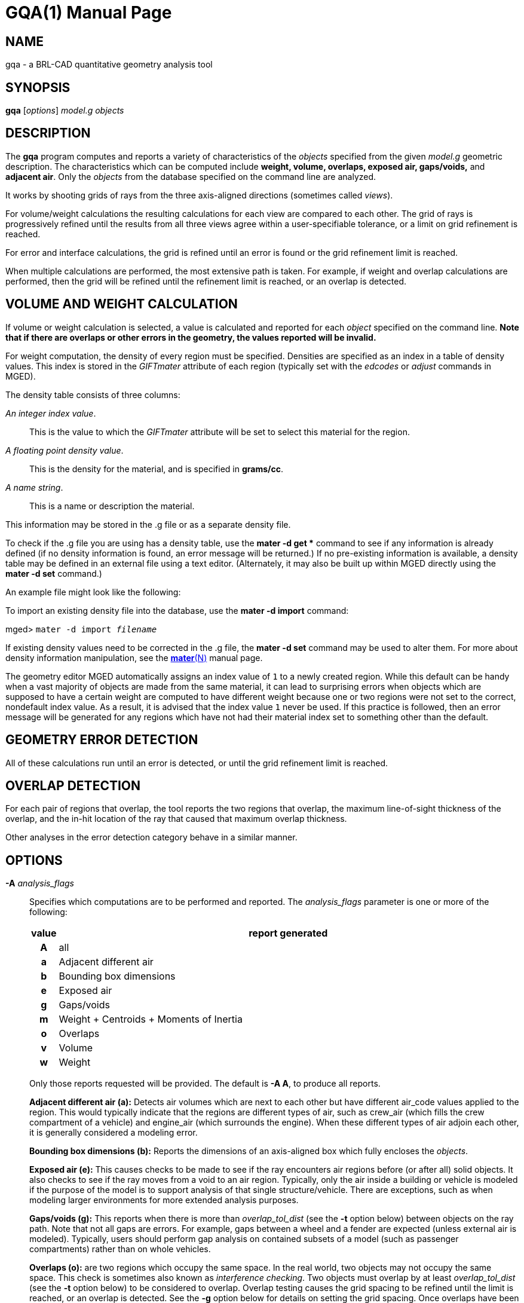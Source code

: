 = GQA(1)
ifndef::site-gen-antora[:doctype: manpage]
:man manual: BRL-CAD User Commands
:man source: BRL-CAD
:page-role: manpage

== NAME

gqa - a BRL-CAD quantitative geometry analysis tool

== SYNOPSIS

*gqa* [_options_] _model.g_ _objects_

== DESCRIPTION

The [cmd]*gqa* program computes and reports a variety of
characteristics of the _objects_ specified from the given _model.g_
geometric description. The characteristics which can be computed
include *weight, volume, overlaps, exposed air, gaps/voids,* and
*adjacent air*. Only the _objects_ from the database specified on the
command line are analyzed.

It works by shooting grids of rays from the three axis-aligned
directions (sometimes called _views_).

For volume/weight calculations the resulting calculations for each
view are compared to each other. The grid of rays is progressively
refined until the results from all three views agree within a
user-specifiable tolerance, or a limit on grid refinement is reached.

For error and interface calculations, the grid is refined until an
error is found or the grid refinement limit is reached.

When multiple calculations are performed, the most extensive path is
taken. For example, if weight and overlap calculations are performed,
then the grid will be refined until the refinement limit is reached,
or an overlap is detected.

== VOLUME AND WEIGHT CALCULATION

If volume or weight calculation is selected, a value is calculated and
reported for each _object_ specified on the command line. *Note that
if there are overlaps or other errors in the geometry, the values
reported will be invalid.*

For weight computation, the density of every region must be
specified. Densities are specified as an index in a table of density
values. This index is stored in the _GIFTmater_ attribute of each
region (typically set with the _edcodes_ or _adjust_ commands in
MGED).

The density table consists of three columns: 

_An integer index value_.:: This is the value to which the _GIFTmater_
attribute will be set to select this material for the region.

_A floating point density value_.:: This is the density for the
material, and is specified in *grams/cc*.

_A name string_.:: This is a name or description the material.

This information may be stored in the .g file or as a separate density
file.

To check if the .g file you are using has a density table, use the
[cmd]*mater -d get ** command to see if any information is already
defined (if no density information is found, an error message will be
returned.)  If no pre-existing information is available, a density
table may be defined in an external file using a text
editor. (Alternately, it may also be built up within MGED directly
using the [cmd]*mater -d set* command.)

An example file might look like the following: 

To import an existing density file into the database, use the
[cmd]*mater -d import* command:

[prompt]#mged># [ui]`mater -d import [rep]_filename_`

If existing density values need to be corrected in the .g file, the
[cmd]*mater -d set* command may be used to alter them.  For more about
density information manipulation, see the
xref:man:N/mater.adoc[*mater*(N)] manual page.

The geometry editor MGED automatically assigns an index value of `1`
to a newly created region. While this default can be handy when a vast
majority of objects are made from the same material, it can lead to
surprising errors when objects which are supposed to have a certain
weight are computed to have different weight because one or two
regions were not set to the correct, nondefault index value.  As a
result, it is advised that the index value `1` never be used. If this
practice is followed, then an error message will be generated for any
regions which have not had their material index set to something other
than the default.

== GEOMETRY ERROR DETECTION

All of these calculations run until an error is detected, or until the
grid refinement limit is reached.

== OVERLAP DETECTION

For each pair of regions that overlap, the tool reports the two
regions that overlap, the maximum line-of-sight thickness of the
overlap, and the in-hit location of the ray that caused that maximum
overlap thickness.

Other analyses in the error detection category behave in a similar
manner.

== OPTIONS

*-A* _analysis_flags_:: Specifies which computations are to be
performed and reported. The _analysis_flags_ parameter is one or more
of the following:
+
[cols="h,~", frame="all", options="header"]
|===
| value
| report generated


|A
|all

|a
|Adjacent different air

|b
|Bounding box dimensions

|e
|Exposed air

|g
|Gaps/voids

|m
|Weight + Centroids + Moments of Inertia

|o
|Overlaps

|v
|Volume

|w
|Weight
|===
+
Only those reports requested will be provided. The default is [opt]*-A
A*, to produce all reports.
+
*Adjacent different air (a):* Detects air volumes which are next to
 each other but have different air_code values applied to the
 region. This would typically indicate that the regions are different
 types of air, such as crew_air (which fills the crew compartment of a
 vehicle) and engine_air (which surrounds the engine). When these
 different types of air adjoin each other, it is generally considered
 a modeling error.
+
*Bounding box dimensions (b):* Reports the dimensions of an
 axis-aligned box which fully encloses the _objects_.
+
*Exposed air (e):* This causes checks to be made to see if the ray
 encounters air regions before (or after all) solid objects. It also
 checks to see if the ray moves from a void to an air
 region. Typically, only the air inside a building or vehicle is
 modeled if the purpose of the model is to support analysis of that
 single structure/vehicle.  There are exceptions, such as when
 modeling larger environments for more extended analysis purposes.
+
*Gaps/voids (g):* This reports when there is more than
 _overlap_tol_dist_ (see the [opt]*-t* option below) between objects
 on the ray path.  Note that not all gaps are errors.  For example,
 gaps between a wheel and a fender are expected (unless external air
 is modeled).  Typically, users should perform gap analysis on
 contained subsets of a model (such as passenger compartments) rather
 than on whole vehicles.
+
*Overlaps (o):* are two regions which occupy the same space.  In the
 real world, two objects may not occupy the same space.  This check is
 sometimes also known as _interference checking_.  Two objects must
 overlap by at least _overlap_tol_dist_ (see the [opt]*-t* option
 below) to be considered to overlap.  Overlap testing causes the grid
 spacing to be refined until the limit is reached, or an overlap is
 detected. See the [opt]*-g* option below for details on setting the
 grid spacing. Once overlaps have been detected, grid refinement is
 not done, and processing stops.
+
*Volume (v):* Computes the volume of the _objects_ specified on the
 command line.
+
*Weight (w):* Computes the weight of the _objects_ specified on the
 command line.

*-a* _azimuth_deg_:: *Not Implemented*
+
Sets a rotation (in degrees) of the coordinate system by a given
amount about the Z axis. The default is 0.  See also [opt]*-e* .

*-e* _elevation_deg_:: *Not Implemented*
+
Sets a rotation (in degrees) of the coordinate system by a given
elevation from the XY plane (rotation about X axis?). The default
is 0. See also [opt]*-a* .

*-d*:: Enables debugging (off by default).

*-f* _filename_:: Specifies that density values should be taken from
an external file instead of from the *_DENSITIES* object in the
database. This option can be useful when developing the density table
with a text editor, prior to importing it to the geometric database.

*-g* [_initial_grid_spacing_ -] _grid_spacing_limit_ or [_initial_grid_spacing_,] _grid_spacing_limit_ ::
Specifies a limit on how far the grid can be refined and optionally
the initial spacing between rays in the grids. The first value (if
present) indicates the initial spacing between grid rays.  The
mandatory argument, _grid_spacing_limit_, indicates a lower bound on
how fine the grid spacing may get before computation is terminated.
In general, the _initial_grid_spacing_ value should be an integer
power of the _grid_spacing_limit_.  So for example, if
_grid_spacing_limit_ has the value 1, then any _initial_grid_spacing_
specified should be in the sequence 2, 4, 8, 16, 32... so that the
grid will refine to precisely the lower limit. The grid spacing may be
specified with units.  For example: *5 mm* or *10 in* .  If units are
not provided, millimeters are presumed to be the units.
+
The default values are 50.0 mm and 0.5 mm, which is equivalent to
specifying: [opt]*-g 50.0mm-0.5mm* or [opt]*-g 50.0mm,0.5mm* on the
command line.  This is a hard limit.  If other analysis constraints
are not met, the grid spacing will never be refined smaller than the
minimum grid size to satisfy another constraint.  The initial grid
spacing is divided in half at each refinement step.  As a result, if
you desire a lower limit to actually be tested, then the initial grid
size must be a power of 2 greater.  For example, specifying -g10mm,1mm
would result in grid spacings of 10, 5, 2.5, 1.25 being used.  If the
goal was to exactly end at a 1mm grid, then values such as 8 or 16
should have been chosen for the initial values.  This would result in
testing 16, 8, 4, 2, 1 grid spacing values.

*-G*:: *Not Implemented*
+
Specifies that the program should create new _assembly combinations_
in the geometry database to represent the overlap pairs.  This flag is
meaningless if overlap reporting is not turned on with the [opt]*-A*
option.  If regions _rod.r_ and _disk.r_ overlap, this option will
cause the creation of an assembly called `_OVERLAP_rod.r_disk.r`,
which includes the following items:
+
. _rod.r_
. _disk.r_
. __OVERLAP_lines_rod.r_disk.r_
+
The last item is an object to represent the overlapping area so that
it can be easily seen. The default is that no groups are created.

*-n* _num_hits_:: Specifies that the grid be refined until each region
has at least _num_hits_ ray intersections.  It applies only when
weight or volume calculations are being performed.  This limit is not
applied per-view, but rather per-analysis. So, for example, it is
accepted that a thin object might not be hit at all from one view, but
might be hit when it is shot from other views.
+
The default is 1.  Hence, each region must be intersected by a ray at
least once during the analysis.

*-N* _num_views_:: Specifies that only the first _num_views_ should be
computed.  This is principally a debugging option.

*-p* _plot_prefix_:: Specifies that [cmd]*gqa* should produce plot
files for each of the analyses it performs.  Depending on the analysis
type(s) requested, plot files will be named with the specified prefix
prepended to one of volume.plot3, gaps.plot3, overlaps.plot3,
adj_air.plot3, and/or exp_air.plot3 accordingly. Plot data can be
visualized in _mged_ with the _overlay_ command.  Each of the
different analysis types write to a separate plot file and use
different colors for drawing.

*-P* _ncpu_:: Specifies that _ncpu_ CPUs should be used for performing
the calculation. By default, all local CPUs are utilized. This option
exists primarily to reduce the number of computation threads from the
machine maximum.  Note that specifying more CPUs than are present on
the machine does not increase the number of computation threads.

*-q*:: Quiets (suppresses) the "was not hit" reporting.

*-r*:: Indicates that [cmd]*gqa* should print per-region statistics
for weight and volume as well as the values for the objects specified
on the command line.

*-S* _samples_per_model_axis_:: Specifies that the grid spacing will
be initially refined so that at least _samples_per_axis_min_ will be
shot along each axis of the bounding box of the model. For example, if
the objects specified have a bounding box of 0 0 0 -> 4 3 2 and the
grid spacing is 1.0, specifying the option [opt]*-S 4* will cause the
initial grid spacing to be adjusted to 0.5 so that 4 samples will be
shot across the Z dimension of the bounding box. The default is to
ensure 1 ray per model grid axis.

*-t* _overlap_tolerance_:: Sets the tolerance for computing overlaps.
The _overlap_tolerance_ must be a positive number equal to or greater
than 0.0.  Any overlap smaller than the value specified will be
ignored. The default value is 0.0, which causes any overlap to be
reported/processed. The value may be specified with a unit specifier
such as: [opt]*-t 1.0mm* or [opt]*-t 0.25in.*

*-U* _use_air_:: Specifies the Boolean value (0 or 1) for _use_air_
which indicates whether regions which are marked as "air" should be
retained and included in the raytrace. *Unlike other BRL-CAD
raytracing applications, the default is to retain air in the
raytracing.* The [opt]*-U 0* option causes air regions to be discarded
prior to raytracing.  If you turn off use_air, and request any
analysis that requires it (see [opt]*-A* above), then the program will
exit with an error message.

*-u* _distance_units,volume_units,weight_units_:: Specify the units
used when reporting values.  Values must be comma delimited and
provided in the order _distance_units_, _volume_units_,
_weight_units_.  For example: [opt]*-u "cm,cu ft,kg"* or [opt]*-u
,,kg* (The latter example sets only the weight units.) Note that unit
values with spaces in their names such as _cu ft_ must be contained in
quotes for the shell to keep the values together.
+
The default units are millimeters, cubic millimeters, and grams.

*-v*:: Turns on verbose reporting of computation progress.  This is
useful for learning how the computation is progressing, and what
tolerances are causing further computation to be necessary.

*-V* _volume_tolerance[units]_:: Specifies a volumetric tolerance
value that the three view computations must be within for computation
to complete.  If volume calculation is selected and this option is not
set, then the tolerance is set to 1/1,000 of the volume of the model
bounding box. For large, complex objects (such as entire vehicles),
this value might need to be set larger to achieve reasonable runtimes
(or even completion). Given the approximate sampling nature of the
algorithm, the three separate view computations will not usually
produce identical results.

*-W* _weight_tolerance[units]_:: This is like the volume tolerance,
[opt]*-V*, but is applied to the weight computation results, not the
volume computation results.
+
The weight computation tolerance is probably more appropriate when
doing whole-vehicle analysis. If weight computation is selected, it is
set to a value equal to the weight of an object 1/100 the size of the
model, which is made of the most dense material in the table.

== EXAMPLES

.Default Behavior
====
The following command computes the weight of an object called
_wheel.r_ from the geometry database _model.g_ and reports the weight
and volume, and checks for overlaps.

  gqa model.g wheel.r
====

.Specifying Grid and Target Objects
====
The following will check objects hull, turret, and suspension for
overlaps and report exposed air. The grid starts at 1 cm and is
refined to 1 mm unless overlaps or exposed air are detected before the
grid is refined to 1 mm.

  gqa -g 1cm-1mm -A oe model.g hull turret suspension
====

.Specifying Using Non-Default Units
====
The following computes volume and weight of hull, turret, and
suspension.  Results are reported in cubic centimeters (cc) and ounces
(oz).  The grid spacing starts at 5 in. and will not be refined below
0.3 mm spacing.

  gqa -g5in-0.3mm -Avw -u ft,cc,oz test.g hull turret suspension
====

For an example of each independent analysis type, consider the
following:

[prompt]#%# [ui]`gqa -u m,m^3,kg -Ao geometry.g overlaps`

....
Units:
length: m volume: m^3 weight: kg
grid spacing 50mm  199 x 199 x 199
Summary:
list Overlaps:
/overlaps/overlap_obj.r /overlaps/closed_box.r count:32039 dist:8m @ (9050 1000 1000)
....

[prompt]#%# [ui]`gqa -u m,m^3,kg -Ae geometry.g exposed_air.g`

....
Units:
length: m volume: m^3 weight: kg
grid spacing 50mm  199 x 199 x 199
Summary:
list Exposed Air:
/exposed_air.g/exposed_air.r count:25921 dist:9m @ (10000 1000 1000)
....

[prompt]#%# [ui]`gqa -u m,m^3,kg -Ag geometry.g gap.g`

....
Units:
length: m volume: m^3 weight: kg
grid spacing 50mm  199 x 199 x 199
Summary:
list Gaps:
/gap.g/closed_box.r /gap.g/closed_box.r count:26082 dist:8m @ (9000 1000 1000)
/gap.g/adj_air2.r /gap.g/closed_box.r count:25921 dist:4m @ (1000 5000 1000)
....

[prompt]#%# [ui]`gqa -u m,m^3,kg -Av geometry.g closed_box.r`

....
Units:
length: m volume: m^3 weight: kg
setting volume tolerance to 1 m^3
grid spacing 50mm  199 x 199 x 199
grid spacing 25mm  399 x 399 x 399
grid spacing 12.5mm  799 x 799 x 799
Summary:
    closed_box.r  484.195 m^3
    Average total volume: 488.327 m^3
....

[prompt]#%# [ui]`gqa -u m,m^3,kg -Aw geometry.g closed_box.r`

....
Units:
length: m volume: m^3 weight: kg
setting weight tolerance to 768000 kg
grid spacing 50mm  199 x 199 x 199
Summary:
Weight:
    closed_box.r  3.6375e+06 kg
    Average total weight: 3.67541e+06 kg
....

== AUTHOR

BRL-CAD Team

== COPYRIGHT

This software is Copyright (c) 1984-2021 United States Government as
represented by the U.S. Army Research Laboratory.

== BUG REPORTS

Reports of bugs or problems should be submitted via electronic mail to
mailto:devs@brlcad.org[]
